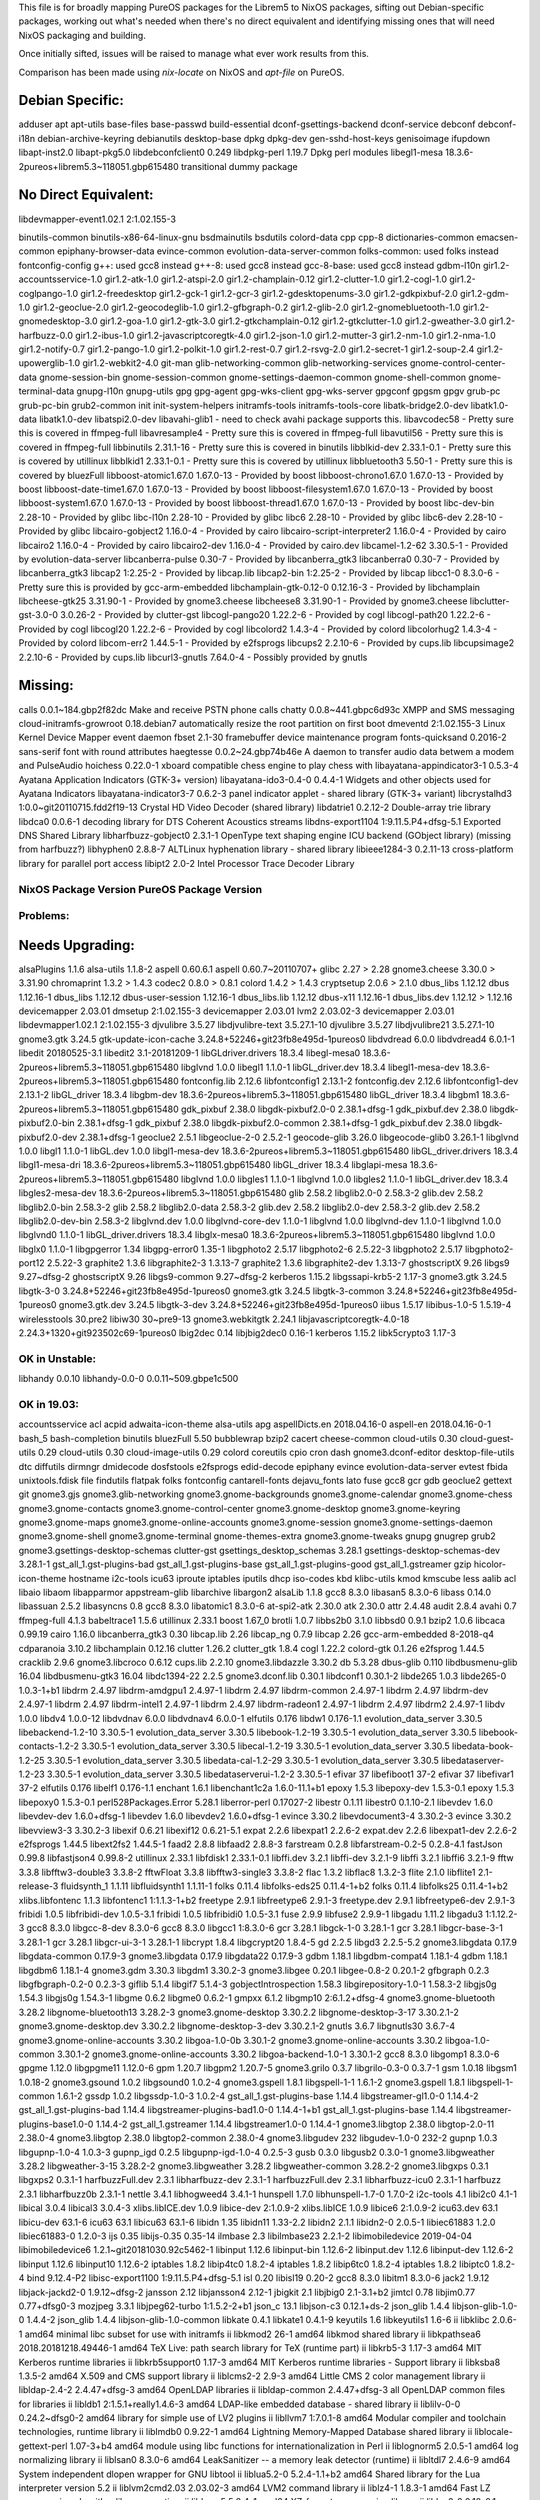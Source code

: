 This file is for broadly mapping PureOS packages for the Librem5 to NixOS
packages, sifting out Debian-specific packages, working out what's needed when
there's no direct equivalent and identifying missing ones that will need NixOS
packaging and building.

Once initially sifted, issues will be raised to manage what ever work results
from this.

Comparison has been made using `nix-locate` on NixOS and `apt-file` on PureOS.


Debian Specific:
----------------

adduser
apt
apt-utils
base-files
base-passwd
build-essential
dconf-gsettings-backend
dconf-service
debconf
debconf-i18n
debian-archive-keyring
debianutils
desktop-base
dpkg
dpkg-dev
gen-sshd-host-keys
genisoimage
ifupdown
libapt-inst2.0
libapt-pkg5.0
libdebconfclient0       0.249
libdpkg-perl            1.19.7         Dpkg perl modules
libegl1-mesa            18.3.6-2pureos+librem5.3~118051.gbp615480   transitional dummy package


No Direct Equivalent:
---------------------

libdevmapper-event1.02.1  2:1.02.155-3

binutils-common
binutils-x86-64-linux-gnu
bsdmainutils
bsdutils
colord-data
cpp
cpp-8
dictionaries-common
emacsen-common
epiphany-browser-data
evince-common
evolution-data-server-common
folks-common: used folks instead
fontconfig-config
g++: used gcc8 instead
g++-8: used gcc8 instead
gcc-8-base: used gcc8 instead
gdbm-l10n
gir1.2-accountsservice-1.0
gir1.2-atk-1.0
gir1.2-atspi-2.0
gir1.2-champlain-0.12
gir1.2-clutter-1.0
gir1.2-cogl-1.0
gir1.2-coglpango-1.0
gir1.2-freedesktop
gir1.2-gck-1
gir1.2-gcr-3
gir1.2-gdesktopenums-3.0
gir1.2-gdkpixbuf-2.0
gir1.2-gdm-1.0
gir1.2-geoclue-2.0
gir1.2-geocodeglib-1.0
gir1.2-gfbgraph-0.2
gir1.2-glib-2.0
gir1.2-gnomebluetooth-1.0
gir1.2-gnomedesktop-3.0
gir1.2-goa-1.0
gir1.2-gtk-3.0
gir1.2-gtkchamplain-0.12
gir1.2-gtkclutter-1.0
gir1.2-gweather-3.0
gir1.2-harfbuzz-0.0
gir1.2-ibus-1.0
gir1.2-javascriptcoregtk-4.0
gir1.2-json-1.0
gir1.2-mutter-3
gir1.2-nm-1.0
gir1.2-nma-1.0
gir1.2-notify-0.7
gir1.2-pango-1.0
gir1.2-polkit-1.0
gir1.2-rest-0.7
gir1.2-rsvg-2.0
gir1.2-secret-1
gir1.2-soup-2.4
gir1.2-upowerglib-1.0
gir1.2-webkit2-4.0
git-man
glib-networking-common
glib-networking-services
gnome-control-center-data
gnome-session-bin
gnome-session-common
gnome-settings-daemon-common
gnome-shell-common
gnome-terminal-data
gnupg-l10n
gnupg-utils
gpg
gpg-agent
gpg-wks-client
gpg-wks-server
gpgconf
gpgsm
gpgv
grub-pc
grub-pc-bin
grub2-common
init
init-system-helpers
initramfs-tools
initramfs-tools-core
libatk-bridge2.0-dev
libatk1.0-data
libatk1.0-dev
libatspi2.0-dev
libavahi-glib1 - need to check avahi package supports this.
libavcodec58 - Pretty sure this is covered in ffmpeg-full
libavresample4 - Pretty sure this is covered in ffmpeg-full
libavutil56 - Pretty sure this is covered in ffmpeg-full
libbinutils  2.31.1-16 - Pretty sure this is covered in binutils
libblkid-dev  2.33.1-0.1 - Pretty sure this is covered by utillinux
libblkid1  2.33.1-0.1 - Pretty sure this is covered by utillinux
libbluetooth3  5.50-1 - Pretty sure this is covered by bluezFull
libboost-atomic1.67.0  1.67.0-13 - Provided by boost
libboost-chrono1.67.0  1.67.0-13 - Provided by boost
libboost-date-time1.67.0      1.67.0-13  - Provided by boost
libboost-filesystem1.67.0     1.67.0-13  - Provided by boost
libboost-system1.67.0         1.67.0-13  - Provided by boost
libboost-thread1.67.0         1.67.0-13  - Provided by boost
libc-dev-bin                  2.28-10    - Provided by glibc
libc-l10n                     2.28-10    - Provided by glibc
libc6                         2.28-10    - Provided by glibc
libc6-dev                     2.28-10    - Provided by glibc
libcairo-gobject2             1.16.0-4   - Provided by cairo
libcairo-script-interpreter2  1.16.0-4   - Provided by cairo
libcairo2                     1.16.0-4   - Provided by cairo
libcairo2-dev                 1.16.0-4   - Provided by cairo.dev
libcamel-1.2-62               3.30.5-1   - Provided by evolution-data-server
libcanberra-pulse             0.30-7     - Provided by libcanberra_gtk3
libcanberra0                  0.30-7     - Provided by libcanberra_gtk3
libcap2                       1:2.25-2   - Provided by libcap.lib
libcap2-bin                   1:2.25-2   - Provided by libcap
libcc1-0                      8.3.0-6    - Pretty sure this is provided by gcc-arm-embedded
libchamplain-gtk-0.12-0       0.12.16-3  - Provided by libchamplain
libcheese-gtk25               3.31.90-1  - Provided by gnome3.cheese
libcheese8                    3.31.90-1  - Provided by gnome3.cheese
libclutter-gst-3.0-0          3.0.26-2   - Provided by clutter-gst
libcogl-pango20               1.22.2-6   - Provided by cogl
libcogl-path20                1.22.2-6   - Provided by cogl
libcogl20                     1.22.2-6   - Provided by cogl
libcolord2                    1.4.3-4    - Provided by colord
libcolorhug2                  1.4.3-4    - Provided by colord
libcom-err2                   1.44.5-1   - Provided by e2fsprogs
libcups2                      2.2.10-6   - Provided by cups.lib
libcupsimage2                 2.2.10-6   - Provided by cups.lib
libcurl3-gnutls               7.64.0-4   - Possibly provided by gnutls


Missing:
--------
calls                        0.0.1~184.gbp2f82dc   Make and receive PSTN phone calls
chatty                       0.0.8~441.gbpc6d93c   XMPP and SMS messaging
cloud-initramfs-growroot     0.18.debian7          automatically resize the root partition on first boot
dmeventd                     2:1.02.155-3          Linux Kernel Device Mapper event daemon
fbset                        2.1-30                framebuffer device maintenance program
fonts-quicksand              0.2016-2              sans-serif font with round attributes
haegtesse                    0.0.2~24.gbp74b46e    A daemon to transfer audio data betwem a modem and PulseAudio
hoichess                     0.22.0-1              xboard compatible chess engine to play chess with
libayatana-appindicator3-1   0.5.3-4               Ayatana Application Indicators (GTK-3+ version)
libayatana-ido3-0.4-0        0.4.4-1               Widgets and other objects used for Ayatana Indicators
libayatana-indicator3-7      0.6.2-3               panel indicator applet - shared library (GTK-3+ variant)
libcrystalhd3                1:0.0~git20110715.fdd2f19-13  Crystal HD Video Decoder (shared library)
libdatrie1                   0.2.12-2  Double-array trie library
libdca0                      0.0.6-1   decoding library for DTS Coherent Acoustics streams
libdns-export1104            1:9.11.5.P4+dfsg-5.1  Exported DNS Shared Library
libharfbuzz-gobject0         2.3.1-1   OpenType text shaping engine ICU backend (GObject library) (missing from harfbuzz?)
libhyphen0                   2.8.8-7   ALTLinux hyphenation library - shared library
libieee1284-3                0.2.11-13   cross-platform library for parallel port access
libipt2                      2.0-2     Intel Processor Trace Decoder Library


NixOS Package      Version             PureOS Package      Version
==================================================================

Problems:
=========

Needs Upgrading:
----------------
alsaPlugins        1.1.6               alsa-utils          1.1.8-2
aspell             0.60.6.1            aspell              0.60.7~20110707+
glibc              2.27      > 2.28
gnome3.cheese      3.30.0    > 3.31.90
chromaprint        1.3.2     > 1.4.3
codec2             0.8.0     > 0.8.1
colord             1.4.2     > 1.4.3
cryptsetup         2.0.6     > 2.1.0
dbus_libs          1.12.12             dbus                1.12.16-1
dbus_libs          1.12.12             dbus-user-session   1.12.16-1
dbus_libs.lib      1.12.12             dbus-x11            1.12.16-1
dbus_libs.dev      1.12.12   > 1.12.16
devicemapper       2.03.01             dmsetup             2:1.02.155-3
devicemapper       2.03.01             lvm2                2.03.02-3
devicemapper       2.03.01             libdevmapper1.02.1  2:1.02.155-3
djvulibre          3.5.27              libdjvulibre-text   3.5.27.1-10
djvulibre          3.5.27              libdjvulibre21      3.5.27.1-10
gnome3.gtk         3.24.5              gtk-update-icon-cache   3.24.8+52246+git23fb8e495d-1pureos0
libdvdread         6.0.0               libdvdread4         6.0.1-1
libedit            20180525-3.1        libedit2            3.1-20181209-1
libGLdriver.drivers  18.3.4            libegl-mesa0        18.3.6-2pureos+librem5.3~118051.gbp615480
libglvnd           1.0.0               libegl1             1.1.0-1
libGL_driver.dev   18.3.4              libegl1-mesa-dev    18.3.6-2pureos+librem5.3~118051.gbp615480
fontconfig.lib     2.12.6              libfontconfig1      2.13.1-2
fontconfig.dev     2.12.6              libfontconfig1-dev  2.13.1-2
libGL_driver       18.3.4              libgbm-dev          18.3.6-2pureos+librem5.3~118051.gbp615480
libGL_driver       18.3.4              libgbm1             18.3.6-2pureos+librem5.3~118051.gbp615480
gdk_pixbuf         2.38.0              libgdk-pixbuf2.0-0  2.38.1+dfsg-1
gdk_pixbuf.dev     2.38.0              libgdk-pixbuf2.0-bin   2.38.1+dfsg-1
gdk_pixbuf         2.38.0              libgdk-pixbuf2.0-common   2.38.1+dfsg-1
gdk_pixbuf.dev     2.38.0              libgdk-pixbuf2.0-dev   2.38.1+dfsg-1
geoclue2           2.5.1               libgeoclue-2-0      2.5.2-1
geocode-glib       3.26.0              libgeocode-glib0    3.26.1-1
libglvnd           1.0.0               libgl1              1.1.0-1
libGL.dev          1.0.0               libgl1-mesa-dev     18.3.6-2pureos+librem5.3~118051.gbp615480
libGL_driver.drivers   18.3.4          libgl1-mesa-dri     18.3.6-2pureos+librem5.3~118051.gbp615480
libGL_driver       18.3.4              libglapi-mesa       18.3.6-2pureos+librem5.3~118051.gbp615480
libglvnd           1.0.0               libgles1            1.1.0-1
libglvnd           1.0.0               libgles2            1.1.0-1
libGL_driver.dev   18.3.4              libgles2-mesa-dev   18.3.6-2pureos+librem5.3~118051.gbp615480
glib               2.58.2              libglib2.0-0        2.58.3-2
glib.dev           2.58.2              libglib2.0-bin      2.58.3-2
glib               2.58.2              libglib2.0-data     2.58.3-2
glib.dev           2.58.2              libglib2.0-dev      2.58.3-2
glib.dev           2.58.2              libglib2.0-dev-bin  2.58.3-2
libglvnd.dev       1.0.0               libglvnd-core-dev   1.1.0-1
libglvnd           1.0.0               libglvnd-dev        1.1.0-1
libglvnd           1.0.0               libglvnd0           1.1.0-1
libGL_driver.drivers   18.3.4          libglx-mesa0        18.3.6-2pureos+librem5.3~118051.gbp615480
libglvnd           1.0.0               libglx0             1.1.0-1
libgpgerror        1.34                libgpg-error0       1.35-1
libgphoto2         2.5.17              libgphoto2-6        2.5.22-3
libgphoto2         2.5.17              libgphoto2-port12   2.5.22-3
graphite2          1.3.6               libgraphite2-3      1.3.13-7
graphite2          1.3.6               libgraphite2-dev    1.3.13-7
ghostscriptX       9.26                libgs9              9.27~dfsg-2
ghostscriptX       9.26                libgs9-common       9.27~dfsg-2
kerberos           1.15.2              libgssapi-krb5-2    1.17-3
gnome3.gtk         3.24.5              libgtk-3-0          3.24.8+52246+git23fb8e495d-1pureos0
gnome3.gtk         3.24.5              libgtk-3-common     3.24.8+52246+git23fb8e495d-1pureos0
gnome3.gtk.dev     3.24.5              libgtk-3-dev        3.24.8+52246+git23fb8e495d-1pureos0
iibus              1.5.17              libibus-1.0-5       1.5.19-4
wirelesstools      30.pre2             libiw30             30~pre9-13
gnome3.webkitgtk   2.24.1              libjavascriptcoregtk-4.0-18    2.24.3+1320+git923502c69-1pureos0
lbig2dec           0.14                libjbig2dec0        0.16-1
kerberos           1.15.2              libk5crypto3        1.17-3


OK in Unstable:
===============

libhandy           0.0.10              libhandy-0.0-0      0.0.11~509.gbpe1c500

OK in 19.03:
============

accountsservice
acl
acpid
adwaita-icon-theme
alsa-utils
apg
aspellDicts.en     2018.04.16-0        aspell-en           2018.04.16-0-1
bash_5
bash-completion
binutils
bluezFull       5.50
bubblewrap
bzip2
cacert
cheese-common
cloud-utils        0.30                cloud-guest-utils   0.29
cloud-utils        0.30                cloud-image-utils   0.29
colord
coreutils
cpio
cron
dash
gnome3.dconf-editor
desktop-file-utils
dtc
diffutils
dirmngr
dmidecode
dosfstools
e2fsprogs
edid-decode
epiphany
evince
evolution-data-server
evtest
fbida
unixtools.fdisk
file
findutils
flatpak
folks
fontconfig
cantarell-fonts
dejavu_fonts
lato
fuse
gcc8
gcr
gdb
geoclue2
gettext
git
gnome3.gjs
gnome3.glib-networking
gnome3.gnome-backgrounds
gnome3.gnome-calendar
gnome3.gnome-chess
gnome3.gnome-contacts
gnome3.gnome-control-center
gnome3.gnome-desktop
gnome3.gnome-keyring
gnome3.gnome-maps
gnome3.gnome-online-accounts
gnome3.gnome-session
gnome3.gnome-settings-daemon
gnome3.gnome-shell
gnome3.gnome-terminal
gnome-themes-extra
gnome3.gnome-tweaks
gnupg
gnugrep
grub2
gnome3.gsettings-desktop-schemas
clutter-gst
gsettings_desktop_schemas  3.28.1      gsettings-desktop-schemas-dev  3.28.1-1
gst_all_1.gst-plugins-bad
gst_all_1.gst-plugins-base
gst_all_1.gst-plugins-good
gst_all_1.gstreamer
gzip
hicolor-icon-theme
hostname
i2c-tools
icu63
iproute
iptables
iputils
dhcp
iso-codes
kbd
klibc-utils
kmod
kmscube
less
aalib
acl
libaio
libaom
libapparmor
appstream-glib
libarchive
libargon2
alsaLib           1.1.8
gcc8               8.3.0               libasan5            8.3.0-6
libass            0.14.0
libassuan         2.5.2
libasyncns        0.8
gcc8               8.3.0               libatomic1          8.3.0-6
at-spi2-atk       2.30.0
atk               2.30.0
attr              2.4.48
audit             2.8.4
avahi             0.7
ffmpeg-full       4.1.3
babeltrace1       1.5.6
utillinux         2.33.1
boost             1.67_0
brotli            1.0.7
libbs2b0          3.1.0
libbsd0           0.9.1
bzip2             1.0.6
libcaca           0.99.19
cairo             1.16.0
libcanberra_gtk3  0.30
libcap.lib        2.26
libcap_ng         0.7.9
libcap            2.26
gcc-arm-embedded  8-2018-q4
cdparanoia        3.10.2
libchamplain      0.12.16
clutter            1.26.2
clutter_gtk        1.8.4
cogl               1.22.2
colord-gtk         0.1.26
e2fsprog           1.44.5
cracklib           2.9.6
gnome3.libcroco    0.6.12
cups.lib           2.2.10
gnome3.libdazzle   3.30.2
db                 5.3.28
dbus-glib          0.110
libdbusmenu-glib   16.04
libdbusmenu-gtk3   16.04
libdc1394-22       2.2.5
gnome3.dconf.lib   0.30.1              libdconf1           0.30.1-2
libde265           1.0.3               libde265-0          1.0.3-1+b1
libdrm             2.4.97              libdrm-amdgpu1      2.4.97-1
libdrm             2.4.97              libdrm-common       2.4.97-1
libdrm             2.4.97              libdrm-dev          2.4.97-1
libdrm             2.4.97              libdrm-intel1       2.4.97-1
libdrm             2.4.97              libdrm-radeon1      2.4.97-1
libdrm             2.4.97              libdrm2             2.4.97-1
libdv              1.0.0               libdv4              1.0.0-12
libdvdnav          6.0.0               libdvdnav4          6.0.0-1
elfutils           0.176               libdw1              0.176-1.1
evolution_data_server  3.30.5          libebackend-1.2-10  3.30.5-1
evolution_data_server  3.30.5          libebook-1.2-19     3.30.5-1
evolution_data_server  3.30.5          libebook-contacts-1.2-2  3.30.5-1
evolution_data_server  3.30.5          libecal-1.2-19      3.30.5-1
evolution_data_server  3.30.5          libedata-book-1.2-25  3.30.5-1
evolution_data_server  3.30.5          libedata-cal-1.2-29  3.30.5-1
evolution_data_server  3.30.5          libedataserver-1.2-23  3.30.5-1
evolution_data_server  3.30.5          libedataserverui-1.2-2  3.30.5-1
efivar             37                  libefiboot1         37-2
efivar             37                  libefivar1          37-2
elfutils           0.176               libelf1             0.176-1.1
enchant            1.6.1               libenchant1c2a      1.6.0-11.1+b1
epoxy              1.5.3               libepoxy-dev        1.5.3-0.1
epoxy              1.5.3               libepoxy0           1.5.3-0.1
perl528Packages.Error  5.28.1          liberror-perl       0.17027-2
libestr            0.1.11              libestr0            0.1.10-2.1
libevdev           1.6.0               libevdev-dev        1.6.0+dfsg-1
libevdev           1.6.0               libevdev2           1.6.0+dfsg-1
evince             3.30.2              libevdocument3-4    3.30.2-3
evince             3.30.2              libevview3-3        3.30.2-3
libexif            0.6.21              libexif12           0.6.21-5.1
expat              2.2.6               libexpat1           2.2.6-2
expat.dev          2.2.6               libexpat1-dev       2.2.6-2
e2fsprogs          1.44.5              libext2fs2          1.44.5-1
faad2              2.8.8               libfaad2            2.8.8-3
farstream          0.2.8               libfarstream-0.2-5  0.2.8-4.1
fastJson           0.99.8              libfastjson4        0.99.8-2
utillinux          2.33.1              libfdisk1           2.33.1-0.1
libffi.dev         3.2.1               libffi-dev          3.2.1-9
libffi             3.2.1               libffi6             3.2.1-9
fftw               3.3.8               libfftw3-double3    3.3.8-2
fftwFloat          3.3.8               libfftw3-single3    3.3.8-2
flac               1.3.2               libflac8            1.3.2-3
flite              2.1.0               libflite1           2.1-release-3
fluidsynth_1       1.1.11              libfluidsynth1      1.1.11-1
folks              0.11.4              libfolks-eds25      0.11.4-1+b2
folks              0.11.4              libfolks25          0.11.4-1+b2
xlibs.libfontenc   1.1.3               libfontenc1         1:1.1.3-1+b2
freetype           2.9.1               libfreetype6        2.9.1-3
freetype.dev       2.9.1               libfreetype6-dev    2.9.1-3
fribidi            1.0.5               libfribidi-dev      1.0.5-3.1
fribidi            1.0.5               libfribidi0         1.0.5-3.1
fuse               2.9.9               libfuse2            2.9.9-1
libgadu            1.11.2              libgadu3            1:1.12.2-3
gcc8               8.3.0               libgcc-8-dev        8.3.0-6
gcc8               8.3.0               libgcc1             1:8.3.0-6
gcr                3.28.1              libgck-1-0          3.28.1-1
gcr                3.28.1              libgcr-base-3-1     3.28.1-1
gcr                3.28.1              libgcr-ui-3-1       3.28.1-1
libcrypt           1.8.4               libgcrypt20         1.8.4-5
gd                 2.2.5               libgd3              2.2.5-5.2
gnome3.libgdata    0.17.9              libgdata-common     0.17.9-3
gnome3.libgdata    0.17.9              libgdata22          0.17.9-3
gdbm               1.18.1              libgdbm-compat4     1.18.1-4
gdbm               1.18.1              libgdbm6            1.18.1-4
gnome3.gdm         3.30.3              libgdm1             3.30.2-3
gnome3.libgee      0.20.1              libgee-0.8-2        0.20.1-2
gfbgraph           0.2.3               libgfbgraph-0.2-0   0.2.3-3
giflib             5.1.4               libgif7             5.1.4-3
gobjectIntrospection   1.58.3          libgirepository-1.0-1   1.58.3-2
libgjs0g           1.54.3              libgjs0g            1.54.3-1
libgme             0.6.2               libgme0             0.6.2-1
gmpxx              6.1.2               libgmp10            2:6.1.2+dfsg-4
gnome3.gnome-bluetooth   3.28.2        libgnome-bluetooth13   3.28.2-3
gnome3.gnome-desktop   3.30.2.2        libgnome-desktop-3-17   3.30.2.1-2
gnome3.gnome-desktop.dev   3.30.2.2    libgnome-desktop-3-dev   3.30.2.1-2
gnutls             3.6.7               libgnutls30         3.6.7-4
gnome3.gnome-online-accounts   3.30.2  libgoa-1.0-0b       3.30.1-2
gnome3.gnome-online-accounts   3.30.2  libgoa-1.0-common   3.30.1-2
gnome3.gnome-online-accounts   3.30.2  libgoa-backend-1.0-1   3.30.1-2
gcc8               8.3.0               libgomp1            8.3.0-6
gpgme              1.12.0              libgpgme11          1.12.0-6
gpm                1.20.7              libgpm2             1.20.7-5
gnome3.grilo       0.3.7               libgrilo-0.3-0      0.3.7-1
gsm                1.0.18              libgsm1             1.0.18-2
gnome3.gsound      1.0.2               libgsound0          1.0.2-4
gnome3.gspell      1.8.1               libgspell-1-1       1.6.1-2
gnome3.gspell      1.8.1               libgspell-1-common  1.6.1-2
gssdp              1.0.2               libgssdp-1.0-3      1.0.2-4
gst_all_1.gst-plugins-base   1.14.4    libgstreamer-gl1.0-0   1.14.4-2
gst_all_1.gst-plugins-bad   1.14.4     libgstreamer-plugins-bad1.0-0   1.14.4-1+b1
gst_all_1.gst-plugins-base   1.14.4    libgstreamer-plugins-base1.0-0   1.14.4-2
gst_all_1.gstreamer   1.14.4           libgstreamer1.0-0   1.14.4-1
gnome3.libgtop     2.38.0              libgtop-2.0-11      2.38.0-4
gnome3.libgtop     2.38.0              libgtop2-common     2.38.0-4
gnome3.libgudev    232                 libgudev-1.0-0      232-2
gupnp              1.0.3               libgupnp-1.0-4      1.0.3-3
gupnp_igd          0.2.5               libgupnp-igd-1.0-4  0.2.5-3
gusb               0.3.0               libgusb2            0.3.0-1
gnome3.libgweather 3.28.2              libgweather-3-15    3.28.2-2
gnome3.libgweather 3.28.2              libgweather-common  3.28.2-2
gnome3.libgxps     0.3.1               libgxps2            0.3.1-1
harfbuzzFull.dev   2.3.1               libharfbuzz-dev     2.3.1-1
harfbuzzFull.dev   2.3.1               libharfbuzz-icu0    2.3.1-1
harfbuzz           2.3.1               libharfbuzz0b       2.3.1-1
nettle             3.4.1               libhogweed4         3.4.1-1
hunspell           1.7.0               libhunspell-1.7-0   1.7.0-2
i2c-tools          4.1                 libi2c0             4.1-1
libical            3.0.4               libical3            3.0.4-3
xlibs.libICE.dev   1.0.9               libice-dev          2:1.0.9-2
xlibs.libICE       1.0.9               libice6             2:1.0.9-2
icu63.dev          63.1                libicu-dev          63.1-6
icu63              63.1                libicu63            63.1-6
libidn             1.35                libidn11            1.33-2.2
libidn2            2.1.1               libidn2-0           2.0.5-1
libiec61883        1.2.0               libiec61883-0       1.2.0-3
ijs                0.35                libijs-0.35         0.35-14
ilmbase            2.3                 libilmbase23        2.2.1-2
libimobiledevice   2019-04-04          libimobiledevice6   1.2.1~git20181030.92c5462-1
libinput           1.12.6              libinput-bin        1.12.6-2
libinput.dev       1.12.6              libinput-dev        1.12.6-2
libinput           1.12.6              libinput10          1.12.6-2
iptables           1.8.2               libip4tc0           1.8.2-4
iptables           1.8.2               libip6tc0           1.8.2-4
iptables           1.8.2               libiptc0            1.8.2-4
bind               9.12.4-P2           libisc-export1100   1:9.11.5.P4+dfsg-5.1
isl                0.20                libisl19            0.20-2
gcc8               8.3.0               libitm1             8.3.0-6
jack2              1.9.12              libjack-jackd2-0    1.9.12~dfsg-2
jansson            2.12                libjansson4         2.12-1
jbigkit            2.1                 libjbig0            2.1-3.1+b2
jimtcl             0.78                libjim0.77          0.77+dfsg0-3
mozjpeg            3.3.1               libjpeg62-turbo     1:1.5.2-2+b1
json_c             13.1                libjson-c3          0.12.1+ds-2
json_glib          1.4.4               libjson-glib-1.0-0  1.4.4-2
json_glib          1.4.4               libjson-glib-1.0-common
libkate            0.4.1               libkate1            0.4.1-9
keyutils           1.6                 libkeyutils1        1.6-6
ii  libklibc                       2.0.6-1                                        amd64        minimal libc subset for use with initramfs
ii  libkmod2                       26-1                                           amd64        libkmod shared library
ii  libkpathsea6                   2018.20181218.49446-1                          amd64        TeX Live: path search library for TeX (runtime part)
ii  libkrb5-3                      1.17-3                                         amd64        MIT Kerberos runtime libraries
ii  libkrb5support0                1.17-3                                         amd64        MIT Kerberos runtime libraries - Support library
ii  libksba8                       1.3.5-2                                        amd64        X.509 and CMS support library
ii  liblcms2-2                     2.9-3                                          amd64        Little CMS 2 color management library
ii  libldap-2.4-2                  2.4.47+dfsg-3                                  amd64        OpenLDAP libraries
ii  libldap-common                       2.4.47+dfsg-3                                  all          OpenLDAP common files for libraries
ii  libldb1                        2:1.5.1+really1.4.6-3                          amd64        LDAP-like embedded database - shared library
ii  liblilv-0-0                    0.24.2~dfsg0-2                                 amd64        library for simple use of LV2 plugins
ii  libllvm7                       1:7.0.1-8                                      amd64        Modular compiler and toolchain technologies, runtime library
ii  liblmdb0                       0.9.22-1                                       amd64        Lightning Memory-Mapped Database shared library
ii  liblocale-gettext-perl               1.07-3+b4                                      amd64        module using libc functions for internationalization in Perl
ii  liblognorm5                    2.0.5-1                                        amd64        log normalizing library
ii  liblsan0                       8.3.0-6                                        amd64        LeakSanitizer -- a memory leak detector (runtime)
ii  libltdl7                       2.4.6-9                                        amd64        System independent dlopen wrapper for GNU libtool
ii  liblua5.2-0                    5.2.4-1.1+b2                                   amd64        Shared library for the Lua interpreter version 5.2
ii  liblvm2cmd2.03                 2.03.02-3                                      amd64        LVM2 command library
ii  liblz4-1                       1.8.3-1                                        amd64        Fast LZ compression algorithm library - runtime
ii  liblzma5                       5.2.4-1                                        amd64        XZ-format compression library
ii  liblzo2-2                      2.10-0.1                                       amd64        data compression library
ii  libmagic-mgc                         1:5.35-4                                       amd64        File type determination library using "magic" numbers (compiled magic file)
ii  libmagic1                      1:5.35-4                                       amd64        Recognize the type of data in a file using "magic" numbers - library
ii  libmariadb3                    1:10.3.15-1                                    amd64        MariaDB database client library
ii  libmbim-glib4                  1.18.0-1                                       amd64        Support library to use the MBIM protocol
ii  libmbim-proxy                        1.18.0-1                                       amd64        Proxy to communicate with MBIM ports
ii  libmbim-utils                        1.18.0-1                                       amd64        Utilities to use the MBIM protocol from the command line
ii  libmeanwhile1                  1.0.2-9                                        amd64        open implementation of the Lotus Sametime Community Client protocol
ii  libmjpegutils-2.1-0                  1:2.1.0+debian-5                               amd64        MJPEG capture/editing/replay and MPEG encoding toolset (library)
ii  libmm-glib0                    1.10.0-1purple+librem5.3~5953.gbp63c6e1        amd64        D-Bus service for managing modems - shared libraries
ii  libmms0                        0.6.4-3                                        amd64        MMS stream protocol library - shared library
ii  libmnl0                        1.0.4-2                                        amd64        minimalistic Netlink communication library
ii  libmodplug1                    1:0.8.9.0-2                                    amd64        shared libraries for mod music based on ModPlug
ii  libmount-dev                   2.33.1-0.1                                     amd64        device mounting library - headers and static libraries
ii  libmount1                      2.33.1-0.1                                     amd64        device mounting library
ii  libmozjs-60-0                  60.2.3-3                                       amd64        SpiderMonkey JavaScript library
ii  libmp3lame0                    3.100-2+b1                                     amd64        MP3 encoding library
ii  libmpc3                        1.1.0-1                                        amd64        multiple precision complex floating-point library
ii  libmpcdec6                     2:0.1~r495-1+b2                                amd64        MusePack decoder - library
ii  libmpdec2                      2.4.2-2                                        amd64        library for decimal floating point arithmetic (runtime library)
ii  libmpeg2encpp-2.1-0                  1:2.1.0+debian-5                               amd64        MJPEG capture/editing/replay and MPEG encoding toolset (library)
ii  libmpfr6                       4.0.2-1                                        amd64        multiple precision floating-point computation
ii  libmpg123-0                    1.25.10-2                                      amd64        MPEG layer 1/2/3 audio decoder (shared library)
ii  libmplex2-2.1-0                      1:2.1.0+debian-5                               amd64        MJPEG capture/editing/replay and MPEG encoding toolset (library)
ii  libmpx2                        8.3.0-6                                        amd64        Intel memory protection extensions (runtime)
ii  libmtdev-dev                         1.1.5-1+b1                                     amd64        Multitouch Protocol Translation Library - dev files
ii  libmtdev1                      1.1.5-1+b1                                     amd64        Multitouch Protocol Translation Library - shared library
ii  libmutter-3-0                  3.30.2-7                                       amd64        window manager library from the Mutter window manager
ii  libnautilus-extension1a        3.30.5-2                                       amd64        libraries for nautilus components - runtime version
ii  libncurses6                    6.1+20181013-2                                 amd64        shared libraries for terminal handling
ii  libncursesw6                   6.1+20181013-2                                 amd64        shared libraries for terminal handling (wide character support)
ii  libndp0                        1.6-1+b1                                       amd64        Library for Neighbor Discovery Protocol
ii  libnetfilter-conntrack3        1.0.7-1                                        amd64        Netfilter netlink-conntrack library
ii  libnettle6                     3.4.1-1                                        amd64        low level cryptographic library (symmetric and one-way cryptos)
ii  libnewt0.52                    0.52.20-8                                      amd64        Not Erik's Windowing Toolkit - text mode windowing with slang
ii  libnfnetlink0                  1.0.1-3+b1                                     amd64        Netfilter netlink library
ii  libnftnl11                     1.1.2-2                                        amd64        Netfilter nftables userspace API library
ii  libnghttp2-14                  1.36.0-2                                       amd64        library implementing HTTP/2 protocol (shared library)
ii  libnice10                      0.1.14-1                                       amd64        ICE library (shared library)
ii  libnl-3-200                    3.4.0-1                                        amd64        library for dealing with netlink sockets
ii  libnl-genl-3-200               3.4.0-1                                        amd64        library for dealing with netlink sockets - generic netlink
ii  libnl-route-3-200              3.4.0-1                                        amd64        library for dealing with netlink sockets - route interface
ii  libnm0                         1.14.6-2                                       amd64        GObject-based client library for NetworkManager
ii  libnma0                        1.8.20-1.1                                     amd64        library for wireless and mobile dialogs (libnm version)
ii  libnotify4                     0.7.7-4                                        amd64        sends desktop notifications to a notification daemon
ii  libnpth0                       1.6-1                                          amd64        replacement for GNU Pth using system threads
ii  libnspr4                       2:4.20-1                                       amd64        NetScape Portable Runtime Library
ii  libnss-systemd                 241-5                                          amd64        nss module providing dynamic user and group name resolution
ii  libnss3                        2:3.42.1-1                                     amd64        Network Security Service libraries
ii  libnuma1                       2.0.12-1                                       amd64        Libraries for controlling NUMA policy
ii  liboauth0                      1.0.3-3                                        amd64        C library implementing OAuth Core 1.0a API (runtime)
ii  libofa0                        0.9.3-19                                       amd64        library for acoustic fingerprinting
ii  libogg0                        1.3.2-1+b1                                     amd64        Ogg bitstream library
ii  libopenal-data                       1:1.19.1-1                                     all          Software implementation of the OpenAL audio API (data files)
ii  libopenal1                     1:1.19.1-1                                     amd64        Software implementation of the OpenAL audio API (shared library)
ii  libopenexr23                   2.2.1-4.1                                      amd64        runtime files for the OpenEXR image library
ii  libopengl0                     1.1.0-1                                        amd64        Vendor neutral GL dispatch library -- OpenGL support
ii  libopenjp2-7                   2.3.0-2                                        amd64        JPEG 2000 image compression/decompression library
ii  libopenmpt0                    0.4.3-1                                        amd64        module music library based on OpenMPT -- shared library
ii  libopus0                       1.3-1                                          amd64        Opus codec runtime library
ii  liborc-0.4-0                   1:0.4.28-3.1                                   amd64        Library of Optimized Inner Loops Runtime Compiler
ii  libostree-1-1                  2019.1-1                                       amd64        content-addressed filesystem for operating system binaries (library)
ii  libp11-kit0                    0.23.15-2                                      amd64        library for loading and coordinating access to PKCS#11 modules - runtime
ii  libpam-modules                 1.3.1-5                                        amd64        Pluggable Authentication Modules for PAM
ii  libpam-modules-bin                   1.3.1-5                                        amd64        Pluggable Authentication Modules for PAM - helper binaries
ii  libpam-runtime                       1.3.1-5                                        all          Runtime support for the PAM library
ii  libpam-systemd                 241-5                                          amd64        system and service manager - PAM module
ii  libpam0g                       1.3.1-5                                        amd64        Pluggable Authentication Modules library
ii  libpango-1.0-0                 1.42.4-6                                       amd64        Layout and rendering of internationalized text
ii  libpango1.0-dev                1.42.4-6                                       amd64        Development files for the Pango
ii  libpangocairo-1.0-0            1.42.4-6                                       amd64        Layout and rendering of internationalized text
ii  libpangoft2-1.0-0              1.42.4-6                                       amd64        Layout and rendering of internationalized text
ii  libpangoxft-1.0-0              1.42.4-6                                       amd64        Layout and rendering of internationalized text
ii  libpaper1                      1.1.28                                         amd64        library for handling paper characteristics
ii  libpci3                        1:3.5.2-1                                      amd64        Linux PCI Utilities (shared library)
ii  libpciaccess0                  0.14-1                                         amd64        Generic PCI access library for X
ii  libpcre16-3                    2:8.39-12                                      amd64        Old Perl 5 Compatible Regular Expression Library - 16 bit runtime files
ii  libpcre2-8-0                   10.32-5                                        amd64        New Perl Compatible Regular Expression Library- 8 bit runtime files
ii  libpcre3                       2:8.39-12                                      amd64        Old Perl 5 Compatible Regular Expression Library - runtime files
ii  libpcre3-dev                   2:8.39-12                                      amd64        Old Perl 5 Compatible Regular Expression Library - development files
ii  libpcre32-3                    2:8.39-12                                      amd64        Old Perl 5 Compatible Regular Expression Library - 32 bit runtime files
ii  libpcrecpp0v5                  2:8.39-12                                      amd64        Old Perl 5 Compatible Regular Expression Library - C++ runtime files
ii  libpcsclite1                   1.8.24-1                                       amd64        Middleware to access a smart card using PC/SC (library)
ii  libpeas-1.0-0                  1.22.0-4                                       amd64        Application plugin library
ii  libpeas-common                       1.22.0-4                                       all          Application plugin library (common files)
ii  libperl5.28                    5.28.1-6                                       amd64        shared Perl library
ii  libphonenumber7                7.1.0-5+b4                                     amd64        parsing/formatting/validating phone numbers
ii  libpipewire-0.2-1              0.2.5-1                                        amd64        libraries for the PipeWire multimedia server
ii  libpixman-1-0                  0.36.0-1                                       amd64        pixel-manipulation library for X and cairo
ii  libpixman-1-dev                0.36.0-1                                       amd64        pixel-manipulation library for X and cairo (development files)
ii  libplist3                      2.0.1~git20190104.3f96731-1                    amd64        Library for handling Apple binary and XML property lists
ii  libpng-dev                     1.6.36-6                                       amd64        PNG library - development (version 1.6)
ii  libpng16-16                    1.6.36-6                                       amd64        PNG library - runtime (version 1.6)
ii  libpolkit-agent-1-0            0.105-25                                       amd64        PolicyKit Authentication Agent API
ii  libpolkit-backend-1-0          0.105-25                                       amd64        PolicyKit backend API
ii  libpolkit-gobject-1-0          0.105-25                                       amd64        PolicyKit Authorization API
ii  libpoppler-glib8               0.71.0-5                                       amd64        PDF rendering library (GLib-based shared library)
ii  libpoppler82                   0.71.0-5                                       amd64        PDF rendering library
ii  libpopt0                       1.16-12                                        amd64        lib for parsing cmdline parameters
ii  libprocps7                     2:3.3.15-2                                     amd64        library for accessing process information from /proc
ii  libprotobuf-c1                 1.3.1-1+b1                                     amd64        Protocol Buffers C shared library (protobuf-c)
ii  libprotobuf17                  3.6.1.3-2                                      amd64        protocol buffers C++ library
ii  libproxy1v5                    0.4.15-5                                       amd64        automatic proxy configuration management library (shared)
ii  libpsl5                        0.20.2-2                                       amd64        Library for Public Suffix List (shared libraries)
ii  libpthread-stubs0-dev          0.4-1                                          amd64        pthread stubs not provided by native libc, development files
ii  libpulse-mainloop-glib0        12.2-4                                         amd64        PulseAudio client libraries (glib support)
ii  libpulse0                      12.2-4                                         amd64        PulseAudio client libraries
ii  libpulsedsp                    12.2-4                                         amd64        PulseAudio OSS pre-load library
ii  libpurple0                           2.13.0-2+b1                                    amd64        multi-protocol instant messaging library
ii  libpwquality-common                  1.4.0-3                                        all          library for password quality checking and generation (data files)
ii  libpwquality1                  1.4.0-3                                        amd64        library for password quality checking and generation
ii  libpython-stdlib               2.7.16-1                                       amd64        interactive high-level object-oriented language (Python2)
ii  libpython2-stdlib              2.7.16-1                                       amd64        interactive high-level object-oriented language (Python2)
ii  libpython2.7                   2.7.16-2                                       amd64        Shared Python runtime library (version 2.7)
ii  libpython2.7-minimal           2.7.16-2                                       amd64        Minimal subset of the Python language (version 2.7)
ii  libpython2.7-stdlib            2.7.16-2                                       amd64        Interactive high-level object-oriented language (standard library, version 2.7)
ii  libpython3-stdlib              3.7.3-1                                        amd64        interactive high-level object-oriented language (default python3 version)
ii  libpython3.7                   3.7.3-2                                        amd64        Shared Python runtime library (version 3.7)
ii  libpython3.7-minimal           3.7.3-2                                        amd64        Minimal subset of the Python language (version 3.7)
ii  libpython3.7-stdlib            3.7.3-2                                        amd64        Interactive high-level object-oriented language (standard library, version 3.7)
ii  libqmi-glib5                   1.22.0-1.2                                     amd64        Support library to use the Qualcomm MSM Interface (QMI) protocol
ii  libqmi-proxy                         1.22.0-1.2                                     amd64        Proxy to communicate with QMI ports
ii  libqmi-utils                         1.22.0-1.2                                     amd64        Utilities to use the QMI protocol from the command line
ii  libquadmath0                   8.3.0-6                                        amd64        GCC Quad-Precision Math Library
ii  libquvi-0.9-0.9.3              0.9.3-1.3                                      amd64        library for parsing video download links (runtime libraries)
ii  libquvi-scripts-0.9                  0.9.20131130-1.1                               all          library for parsing video download links (Lua scripts)
ii  libraw1394-11                  2.1.2-1+b1                                     amd64        library for direct access to IEEE 1394 bus (aka FireWire)
ii  libreadline5                   5.2+dfsg-3+b13                                 amd64        GNU readline and history libraries, run-time libraries
ii  libreadline7                   7.0-5                                          amd64        GNU readline and history libraries, run-time libraries
ii  librem5-base                         3~79.gbp69b17a                                 all          Metapackage for the Librem5
ii  librem5-base-defaults                3~79.gbp69b17a                                 all          Default themes and configuration for the Librem-5
ii  librem5-dev-tools                    3~79.gbp69b17a                                 all          Librem5 development tools
ii  librem5-devkit-check                 0.0.3~167.gbp37e68d                            all          Check script for the librem5-evk (devkit)
ii  librem5-gnome                        3~79.gbp69b17a                                 all          GNOME metapackage for the Librem5
ii  librem5-gnome-base                   3~79.gbp69b17a                                 all          GNOME base metapackage for the Librem5
ii  librem5-gnome-dev                    3~79.gbp69b17a                                 all          Librem5 GNOME development packages
ii  librem5-gnome-phone                  3~79.gbp69b17a                                 all          GNOME PTSN telephony metapackage for the Librem5
ii  librest-0.7-0                  0.8.1-1                                        amd64        REST service access library
ii  librsvg2-2                     2.44.10-2.1                                    amd64        SAX-based renderer library for SVG files (runtime)
ii  librsvg2-common                2.44.10-2.1                                    amd64        SAX-based renderer library for SVG files (extra runtime)
ii  librtmp1                       2.4+20151223.gitfa8646d.1-2                    amd64        toolkit for RTMP streams (shared library)
ii  libruby2.5                     2.5.5-3                                        amd64        Libraries necessary to run Ruby 2.5
ii  libsamplerate0                 0.1.9-2                                        amd64        Audio sample rate conversion library
ii  libsane                        1.0.27-3.2                                     amd64        API library for scanners
ii  libsane-common                       1.0.27-3.2                                     all          API library for scanners -- documentation and support files
ii  libsasl2-2                     2.1.27+dfsg-1                                  amd64        Cyrus SASL - authentication abstraction library
ii  libsasl2-modules               2.1.27+dfsg-1                                  amd64        Cyrus SASL - pluggable authentication modules
ii  libsasl2-modules-db            2.1.27+dfsg-1                                  amd64        Cyrus SASL - pluggable authentication modules (DB)
ii  libsbc1                        1.4-1                                          amd64        Sub Band CODEC library - runtime
ii  libseccomp2                    2.3.3-4                                        amd64        high level interface to Linux seccomp filter
ii  libsecret-1-0                  0.18.7-1                                       amd64        Secret store
ii  libsecret-common                     0.18.7-1                                       all          Secret store (common files)
ii  libselinux1                    2.8-1+b1                                       amd64        SELinux runtime shared libraries
ii  libselinux1-dev                2.8-1+b1                                       amd64        SELinux development headers
ii  libsemanage-common                   2.8-2                                          all          Common files for SELinux policy management libraries
ii  libsemanage1                   2.8-2                                          amd64        SELinux policy management library
ii  libsensors-config                    1:3.5.0-3                                      all          lm-sensors configuration files
ii  libsensors5                    1:3.5.0-3                                      amd64        library to read temperature/voltage/fan sensors
ii  libsepol1                      2.8-1                                          amd64        SELinux library for manipulating binary security policies
ii  libsepol1-dev                  2.8-1                                          amd64        SELinux binary policy manipulation library and development files
ii  libserd-0-0                    0.28.0~dfsg0-1                                 amd64        lightweight RDF syntax library
ii  libshine3                      3.1.1-2                                        amd64        Fixed-point MP3 encoding library - runtime files
ii  libshout3                      2.4.1-2                                        amd64        MP3/Ogg Vorbis broadcast streaming library
ii  libslang2                      2.3.2-2                                        amd64        S-Lang programming library - runtime version
ii  libsm-dev                      2:1.2.3-1                                      amd64        X11 Session Management library (development headers)
ii  libsm6                         2:1.2.3-1                                      amd64        X11 Session Management library
ii  libsmartcols1                  2.33.1-0.1                                     amd64        smart column output alignment library
ii  libsmbclient                   2:4.9.5+dfsg-5                                 amd64        shared library for communication with SMB/CIFS servers
ii  libsnappy1v5                   1.1.7-1                                        amd64        fast compression/decompression library
ii  libsndfile1                    1.0.28-6                                       amd64        Library for reading/writing audio files
ii  libsndio7.0                    1.5.0-3                                        amd64        Small audio and MIDI framework from OpenBSD, runtime libraries
ii  libsnmp-base                         5.7.3+dfsg-5                                   all          SNMP configuration script, MIBs and documentation
ii  libsnmp30                      5.7.3+dfsg-5                                   amd64        SNMP (Simple Network Management Protocol) library
ii  libsord-0-0                    0.16.0~dfsg0-1+b1                              amd64        library for storing RDF data in memory
ii  libsoundtouch1                 2.1.2+ds1-1                                    amd64        Sound stretching library
ii  libsoup-gnome2.4-1             2.64.2-2                                       amd64        HTTP library implementation in C -- GNOME support library
ii  libsoup2.4-1                   2.64.2-2                                       amd64        HTTP library implementation in C -- Shared library
ii  libsoxr0                       0.1.2-3                                        amd64        High quality 1D sample-rate conversion library
ii  libspandsp2                    0.0.6+dfsg-2                                   amd64        Telephony signal processing library
ii  libspectre1                    0.2.8-1                                        amd64        Library for rendering PostScript documents
ii  libspeex1                      1.2~rc1.2-1+b2                                 amd64        The Speex codec runtime library
ii  libspeexdsp1                   1.2~rc1.2-1+b2                                 amd64        The Speex extended runtime library
ii  libsqlite3-0                   3.27.2-3                                       amd64        SQLite 3 shared library
ii  libsratom-0-0                  0.6.0~dfsg0-1                                  amd64        library for serialising LV2 atoms to/from Turtle
ii  libsrtp2-1                     2.2.0-1                                        amd64        Secure RTP (SRTP) and UST Reference Implementations - shared library
ii  libss2                         1.44.5-1                                       amd64        command-line interface parsing library
ii  libssh2-1                      1.8.0-2.1                                      amd64        SSH2 client-side library
ii  libssl1.1                      1.1.1c-1                                       amd64        Secure Sockets Layer toolkit - shared libraries
ii  libstartup-notification0       0.12-6                                         amd64        library for program launch feedback (shared library)
ii  libstdc++-8-dev                8.3.0-6                                        amd64        GNU Standard C++ Library v3 (development files)
ii  libstdc++6                     8.3.0-6                                        amd64        GNU Standard C++ Library v3
ii  libstemmer0d                   0+svn585-1+b2                                  amd64        Snowball stemming algorithms for use in Information Retrieval
ii  libswresample3                 7:4.1.3-1                                      amd64        FFmpeg library for audio resampling, rematrixing etc. - runtime files
ii  libsynctex2                    2018.20181218.49446-1                          amd64        TeX Live: SyncTeX parser library
ii  libsystemd-dev                 241-5                                          amd64        systemd utility library - development files
ii  libsystemd0                    241-5                                          amd64        systemd utility library
ii  libtag1v5                      1.11.1+dfsg.1-0.3                              amd64        audio meta-data library
ii  libtag1v5-vanilla              1.11.1+dfsg.1-0.3                              amd64        audio meta-data library - vanilla flavour
ii  libtalloc2                     2.1.14-2                                       amd64        hierarchical pool based memory allocator
ii  libtasn1-6                     4.13-3                                         amd64        Manage ASN.1 structures (runtime)
ii  libtcl8.6                      8.6.9+dfsg-2                                   amd64        Tcl (the Tool Command Language) v8.6 - run-time library files
ii  libtdb1                        1.3.16-2+b1                                    amd64        Trivial Database - shared library
ii  libteamdctl0                   1.28-1                                         amd64        library for communication with `teamd` process
ii  libtevent0                     0.9.37-1                                       amd64        talloc-based event loop library - shared library
ii  libtext-charwidth-perl               0.04-7.1+b1                                    amd64        get display widths of characters on the terminal
ii  libtext-iconv-perl                   1.7-5+b7                                       amd64        converts between character sets in Perl
ii  libtext-wrapi18n-perl                0.06-7.1                                       all          internationalized substitute of Text::Wrap
ii  libthai-data                         0.1.28-2                                       all          Data files for Thai language support library
ii  libthai0                       0.1.28-2                                       amd64        Thai language support library
ii  libtheora0                     1.1.1+dfsg.1-15                                amd64        Theora Video Compression Codec
ii  libtiff5                       4.0.10-4                                       amd64        Tag Image File Format (TIFF) library
ii  libtinfo6                      6.1+20181013-2                                 amd64        shared low-level terminfo library for terminal handling
ii  libtotem-plparser-common             3.26.2-1                                       all          Totem Playlist Parser library - common files
ii  libtotem-plparser18            3.26.2-1                                       amd64        Totem Playlist Parser library - runtime files
ii  libtsan0                       8.3.0-6                                        amd64        ThreadSanitizer -- a Valgrind-based detector of data races (runtime)
ii  libtwolame0                    0.3.13-4                                       amd64        MPEG Audio Layer 2 encoding library
ii  libubsan1                      8.3.0-6                                        amd64        UBSan -- undefined behaviour sanitizer (runtime)
ii  libudev-dev                    241-5                                          amd64        libudev development files
ii  libudev1                       241-5                                          amd64        libudev shared library
ii  libudisks2-0                   2.8.1-4                                        amd64        GObject based library to access udisks2
ii  libunistring2                  0.9.10-1                                       amd64        Unicode string library for C
ii  libunwind8                     1.2.1-9                                        amd64        library to determine the call-chain of a program - runtime
ii  libupower-glib3                0.99.10-1                                      amd64        abstraction for power management - shared library
ii  libusb-1.0-0                   2:1.0.22-2                                     amd64        userspace USB programming library
ii  libusbmuxd4                    1.1.0~git20181007.07a493a-1                    amd64        USB multiplexor daemon for iPhone and iPod Touch devices - library
ii  libutempter0                   1.1.6-3                                        amd64        privileged helper for utmp/wtmp updates (runtime)
ii  libuuid1                       2.33.1-0.1                                     amd64        Universally Unique ID library
ii  libv4l-0                       1.16.3-3                                       amd64        Collection of video4linux support libraries
ii  libv4lconvert0                 1.16.3-3                                       amd64        Video4linux frame format conversion library
ii  libva-drm2                     2.4.0-1                                        amd64        Video Acceleration (VA) API for Linux -- DRM runtime
ii  libva-x11-2                    2.4.0-1                                        amd64        Video Acceleration (VA) API for Linux -- X11 runtime
ii  libva2                         2.4.0-1                                        amd64        Video Acceleration (VA) API for Linux -- runtime
ii  libvdpau1                      1.1.1-10                                       amd64        Video Decode and Presentation API for Unix (libraries)
ii  libvisual-0.4-0                0.4.0-15                                       amd64        audio visualization framework
ii  libvo-aacenc0                  0.1.3-1+b1                                     amd64        VisualOn AAC encoder library
ii  libvo-amrwbenc0                0.1.3-1+b1                                     amd64        VisualOn AMR-WB encoder library
ii  libvorbis0a                    1.3.6-2                                        amd64        decoder library for Vorbis General Audio Compression Codec
ii  libvorbisenc2                  1.3.6-2                                        amd64        encoder library for Vorbis General Audio Compression Codec
ii  libvorbisfile3                 1.3.6-2                                        amd64        high-level API for Vorbis General Audio Compression Codec
ii  libvpx5                        1.7.0-3                                        amd64        VP8 and VP9 video codec (shared library)
ii  libvte-2.91-0                  0.54.2-2                                       amd64        Terminal emulator widget for GTK+ 3.0 - runtime files
ii  libvte-2.91-common                   0.54.2-2                                       all          Terminal emulator widget for GTK+ 3.0 - common files
ii  libvulkan1                     1.1.97-2                                       amd64        Vulkan loader library
ii  libwacom-common                      0.32-1                                         all          Wacom model feature query library (common files)
ii  libwacom-dev                         0.32-1                                         amd64        Wacom model feature query library (development files)
ii  libwacom2                      0.32-1                                         amd64        Wacom model feature query library
ii  libwavpack1                    5.1.0-6                                        amd64        audio codec (lossy and lossless) - library
ii  libwayland-bin                       1.16.0-1                                       amd64        wayland compositor infrastructure - binary utilities
ii  libwayland-client0             1.16.0-1                                       amd64        wayland compositor infrastructure - client library
ii  libwayland-cursor0             1.16.0-1                                       amd64        wayland compositor infrastructure - cursor library
ii  libwayland-dev                 1.16.0-1                                       amd64        wayland compositor infrastructure - development files
ii  libwayland-egl1                1.16.0-1                                       amd64        wayland compositor infrastructure - EGL library
ii  libwayland-server0             1.16.0-1                                       amd64        wayland compositor infrastructure - server library
ii  libwbclient0                   2:4.9.5+dfsg-5                                 amd64        Samba winbind client library
ii  libwebkit2gtk-4.0-37           2.24.3+1320+git923502c69-1pureos0              amd64        Web content engine library for GTK
ii  libwebp6                       0.6.1-2                                        amd64        Lossy compression of digital photographic images.
ii  libwebpdemux2                  0.6.1-2                                        amd64        Lossy compression of digital photographic images.
ii  libwebpmux3                    0.6.1-2                                        amd64        Lossy compression of digital photographic images.
ii  libwebrtc-audio-processing1    0.3-1                                          amd64        AudioProcessing module from the WebRTC project.
ii  libweston-5-0                        5.0.0-3                                        amd64        reference implementation of a wayland compositor (shared libs)
ii  libwildmidi2                   0.4.3-1                                        amd64        software MIDI player library
ii  libwlroots-examples                  0.0.0~git20180912.1-1~librem5.2~3112.gbp23bec6 amd64        Modular wayland compositor library - binaries
ii  libwlroots0                    0.0.0~git20180912.1-1~librem5.2~3112.gbp23bec6 amd64        Modular wayland compositor library - shared library
ii  libwoff1                       1.0.2-1                                        amd64        library for converting fonts to WOFF 2.0
ii  libwrap0                       7.6.q-28                                       amd64        Wietse Venema's TCP wrappers library
ii  libx11-6                       2:1.6.7-1                                      amd64        X11 client-side library
ii  libx11-data                          2:1.6.7-1                                      all          X11 client-side library
ii  libx11-dev                     2:1.6.7-1                                      amd64        X11 client-side library (development headers)
ii  libx11-xcb-dev                 2:1.6.7-1                                      amd64        Xlib/XCB interface library (development headers)
ii  libx11-xcb1                    2:1.6.7-1                                      amd64        Xlib/XCB interface library
ii  libx264-155                    2:0.155.2917+git0a84d98-2                      amd64        x264 video coding library
ii  libx265-165                    2.9-4                                          amd64        H.265/HEVC video stream encoder (shared library)
ii  libx86-1                       1.1+ds1-10.2                                   amd64        x86 real-mode library
ii  libxau-dev                     1:1.0.8-1+b2                                   amd64        X11 authorisation library (development headers)
ii  libxau6                        1:1.0.8-1+b2                                   amd64        X11 authorisation library
ii  libxaw7                        2:1.0.13-1+b2                                  amd64        X11 Athena Widget library
ii  libxcb-composite0              1.13.1-2                                       amd64        X C Binding, composite extension
ii  libxcb-composite0-dev          1.13.1-2                                       amd64        X C Binding, composite extension, development files
ii  libxcb-dri2-0                  1.13.1-2                                       amd64        X C Binding, dri2 extension
ii  libxcb-dri2-0-dev              1.13.1-2                                       amd64        X C Binding, dri2 extension, development files
ii  libxcb-dri3-0                  1.13.1-2                                       amd64        X C Binding, dri3 extension
ii  libxcb-dri3-dev                1.13.1-2                                       amd64        X C Binding, dri3 extension, development files
ii  libxcb-glx0                    1.13.1-2                                       amd64        X C Binding, glx extension
ii  libxcb-glx0-dev                1.13.1-2                                       amd64        X C Binding, glx extension, development files
ii  libxcb-icccm4                  0.4.1-1.1                                      amd64        utility libraries for X C Binding -- icccm
ii  libxcb-icccm4-dev              0.4.1-1.1                                      amd64        utility libraries for X C Binding -- icccm, development files
ii  libxcb-image0                  0.4.0-1+b2                                     amd64        utility libraries for X C Binding -- image
ii  libxcb-image0-dev              0.4.0-1+b2                                     amd64        utility libraries for X C Binding -- image, development files
ii  libxcb-present-dev             1.13.1-2                                       amd64        X C Binding, present extension, development files
ii  libxcb-present0                1.13.1-2                                       amd64        X C Binding, present extension
ii  libxcb-randr0                  1.13.1-2                                       amd64        X C Binding, randr extension
ii  libxcb-randr0-dev              1.13.1-2                                       amd64        X C Binding, randr extension, development files
ii  libxcb-render0                 1.13.1-2                                       amd64        X C Binding, render extension
ii  libxcb-render0-dev             1.13.1-2                                       amd64        X C Binding, render extension, development files
ii  libxcb-res0                    1.13.1-2                                       amd64        X C Binding, res extension
ii  libxcb-shape0                  1.13.1-2                                       amd64        X C Binding, shape extension
ii  libxcb-shape0-dev              1.13.1-2                                       amd64        X C Binding, shape extension, development files
ii  libxcb-shm0                    1.13.1-2                                       amd64        X C Binding, shm extension
ii  libxcb-shm0-dev                1.13.1-2                                       amd64        X C Binding, shm extension, development files
ii  libxcb-sync-dev                1.13.1-2                                       amd64        X C Binding, sync extension, development files
ii  libxcb-sync1                   1.13.1-2                                       amd64        X C Binding, sync extension
ii  libxcb-util0                   0.3.8-3+b2                                     amd64        utility libraries for X C Binding -- atom, aux and event
ii  libxcb-xfixes0                 1.13.1-2                                       amd64        X C Binding, xfixes extension
ii  libxcb-xfixes0-dev             1.13.1-2                                       amd64        X C Binding, xfixes extension, development files
ii  libxcb-xinput0                 1.13.1-2                                       amd64        X C Binding, xinput extension
ii  libxcb-xkb1                    1.13.1-2                                       amd64        X C Binding, XKEYBOARD extension
ii  libxcb1                        1.13.1-2                                       amd64        X C Binding
ii  libxcb1-dev                    1.13.1-2                                       amd64        X C Binding, development files
ii  libxcomposite-dev              1:0.4.4-2                                      amd64        X11 Composite extension library (development headers)
ii  libxcomposite1                 1:0.4.4-2                                      amd64        X11 Composite extension library
ii  libxcursor-dev                 1:1.1.15-2                                     amd64        X cursor management library (development files)
ii  libxcursor1                    1:1.1.15-2                                     amd64        X cursor management library
ii  libxdamage-dev                 1:1.1.4-3+b3                                   amd64        X11 damaged region extension library (development headers)
ii  libxdamage1                    1:1.1.4-3+b3                                   amd64        X11 damaged region extension library
ii  libxdmcp-dev                   1:1.1.2-3                                      amd64        X11 authorisation library (development headers)
ii  libxdmcp6                      1:1.1.2-3                                      amd64        X11 Display Manager Control Protocol library
ii  libxext-dev                    2:1.3.3-1+b2                                   amd64        X11 miscellaneous extensions library (development headers)
ii  libxext6                       2:1.3.3-1+b2                                   amd64        X11 miscellaneous extension library
ii  libxfixes-dev                  1:5.0.3-1                                      amd64        X11 miscellaneous 'fixes' extension library (development headers)
ii  libxfixes3                     1:5.0.3-1                                      amd64        X11 miscellaneous 'fixes' extension library
ii  libxfont2                      1:2.0.3-1                                      amd64        X11 font rasterisation library
ii  libxft-dev                     2.3.2-2                                        amd64        FreeType-based font drawing library for X (development files)
ii  libxft2                        2.3.2-2                                        amd64        FreeType-based font drawing library for X
ii  libxi-dev                      2:1.7.9-1                                      amd64        X11 Input extension library (development headers)
ii  libxi6                         2:1.7.9-1                                      amd64        X11 Input extension library
ii  libxinerama-dev                2:1.1.4-2                                      amd64        X11 Xinerama extension library (development headers)
ii  libxinerama1                   2:1.1.4-2                                      amd64        X11 Xinerama extension library
ii  libxkbcommon-dev               0.8.2-1                                        amd64        library interface to the XKB compiler - development files
ii  libxkbcommon-x11-0             0.8.2-1                                        amd64        library to create keymaps with the XKB X11 protocol
ii  libxkbcommon0                  0.8.2-1                                        amd64        library interface to the XKB compiler - shared library
ii  libxkbfile1                    1:1.0.9-2+b11                                  amd64        X11 keyboard file manipulation library
ii  libxml2                        2.9.4+dfsg1-7+b3                               amd64        GNOME XML library
ii  libxmu6                        2:1.1.2-2+b3                                   amd64        X11 miscellaneous utility library
ii  libxpm4                        1:3.5.12-1                                     amd64        X11 pixmap library
ii  libxrandr-dev                  2:1.5.1-1                                      amd64        X11 RandR extension library (development headers)
ii  libxrandr2                     2:1.5.1-1                                      amd64        X11 RandR extension library
ii  libxrender-dev                 1:0.9.10-1                                     amd64        X Rendering Extension client library (development files)
ii  libxrender1                    1:0.9.10-1                                     amd64        X Rendering Extension client library
ii  libxshmfence-dev               1.3-1                                          amd64        X shared memory fences - development files
ii  libxshmfence1                  1.3-1                                          amd64        X shared memory fences - shared library
ii  libxslt1.1                     1.1.32-2                                       amd64        XSLT 1.0 processing library - runtime library
ii  libxt6                         1:1.1.5-1+b3                                   amd64        X11 toolkit intrinsics library
ii  libxtables12                   1.8.2-4                                        amd64        netfilter xtables library
ii  libxtst-dev                    2:1.2.3-1                                      amd64        X11 Record extension library (development headers)
ii  libxtst6                       2:1.2.3-1                                      amd64        X11 Testing -- Record extension library
ii  libxv1                         2:1.0.11-1                                     amd64        X11 Video extension library
ii  libxvidcore4                   2:1.3.5-1                                      amd64        Open source MPEG-4 video codec (library)
ii  libxxf86vm-dev                 1:1.1.4-1+b2                                   amd64        X11 XFree86 video mode extension library (development headers)
ii  libxxf86vm1                    1:1.1.4-1+b2                                   amd64        X11 XFree86 video mode extension library
ii  libyaml-0-2                    0.2.1-1                                        amd64        Fast YAML 1.1 parser and emitter library
ii  libzbar0                       0.22-1                                         amd64        bar code scanner and decoder (library)
ii  libzephyr4                     3.1.2-1+b3                                     amd64        Project Athena's notification service - non-Kerberos libraries
ii  libzstd1                       1.3.8+dfsg-3                                   amd64        fast lossless compression algorithm
ii  libzvbi-common                       0.2.35-16                                      all          Vertical Blanking Interval decoder (VBI) - common files
ii  libzvbi0                       0.2.35-16                                      amd64        Vertical Blanking Interval decoder (VBI) - runtime files
ii  linux-base                           4.6                                            all          Linux image base package
ii  linux-image-4.19.0-5-amd64           4.19.37-5                                      amd64        Linux 4.19 for 64-bit PCs (signed)
ii  linux-image-amd64                    4.19+105                                       amd64        Linux for 64-bit PCs (meta-package)
ii  linux-libc-dev                 4.19.37-5                                      amd64        Linux support headers for userspace development
ii  locales                              2.28-10                                        all          GNU C Library: National Language (locale) data [support]
ii  login                                1:4.5-1.1                                      amd64        system login tools
ii  logrotate                            3.14.0-4                                       amd64        Log rotation utility
ii  lsb-base                             10.2019051400                                  all          Linux Standard Base init script functionality
ii  lsof                                 4.91+dfsg-1                                    amd64        utility to list open files
ii  lua-bitop                      1.0.2-5                                        amd64        fast bit manipulation library for the Lua language
ii  lua-expat                      1.3.0-4                                        amd64        libexpat bindings for the Lua language
ii  lua-json                             1.3.4-2                                        all          JSON decoder/encoder for Lua
ii  lua-lpeg                       1.0.0-2                                        amd64        LPeg library for the Lua language
ii  lua-socket                     3.0~rc1+git+ac3201d-4                          amd64        TCP/UDP socket library for the Lua language
ii  make                                 4.2.1-1.2                                      amd64        utility for directing compilation
ii  mariadb-common                       1:10.3.15-1                                    all          MariaDB common metapackage
ii  mawk                                 1.3.3-17+b3                                    amd64        a pattern scanning and text processing language
ii  mesa-common-dev                18.3.6-2pureos+librem5.3~118051.gbp615480      amd64        Developer documentation for Mesa
ii  meson                                0.49.2-1                                       all          high-productivity build system
ii  mime-support                         3.62                                           all          MIME files 'mime.types' & 'mailcap', and support programs
ii  modemmanager                         1.10.0-1purple+librem5.3~5953.gbp63c6e1        amd64        D-Bus service for managing modems
ii  mount                                2.33.1-0.1                                     amd64        tools for mounting and manipulating filesystems
ii  mutter                               3.30.2-7                                       amd64        lightweight GTK+ window manager
ii  mutter-common                        3.30.2-7                                       all          shared files for the Mutter window manager
ii  mysql-common                         5.8+1.0.5                                      all          MySQL database common files, e.g. /etc/mysql/my.cnf
ii  nano                                 3.2-3                                          amd64        small, friendly text editor inspired by Pico
ii  ncurses-base                         6.1+20181013-2                                 all          basic terminal type definitions
ii  ncurses-bin                          6.1+20181013-2                                 amd64        terminal-related programs and man pages
ii  net-tools                            1.60+git20180626.aebd88e-1                     amd64        NET-3 networking toolkit
ii  netbase                              5.6                                            all          Basic TCP/IP networking system
ii  network-manager                      1.14.6-2                                       amd64        network management framework (daemon and userspace tools)
ii  network-manager-gnome                1.8.20-1.1                                     amd64        network management framework (GNOME frontend)
ii  ninja-build                          1.8.2-1                                        amd64        small build system closest in spirit to Make
ii  openssh-client                       1:7.9p1-10                                     amd64        secure shell (SSH) client, for secure access to remote machines
ii  openssh-server                       1:7.9p1-10                                     amd64        secure shell (SSH) server, for secure access from remote machines
ii  openssh-sftp-server                  1:7.9p1-10                                     amd64        secure shell (SSH) sftp server module, for SFTP access from remote machines
ii  openssl                              1.1.1c-1                                       amd64        Secure Sockets Layer toolkit - cryptographic utility
ii  p11-kit                              0.23.15-2                                      amd64        p11-glue utilities
ii  p11-kit-modules                0.23.15-2                                      amd64        p11-glue proxy and trust modules
ii  pango1.0-tools                       1.42.4-6                                       amd64        Development utilities for Pango
ii  passwd                               1:4.5-1.1                                      amd64        change and administer password and group data
ii  patch                                2.7.6-3                                        amd64        Apply a diff file to an original
ii  perl                                 5.28.1-6                                       amd64        Larry Wall's Practical Extraction and Report Language
ii  perl-base                            5.28.1-6                                       amd64        minimal Perl system
ii  perl-modules-5.28                    5.28.1-6                                       all          Core Perl modules
ii  phoc                                 0.0.1~111.gbpb963ac                            amd64        Wayland compositor for mobile phones
ii  phosh                                0.0.4~689.gbp58a8a7                            amd64        Pure Wayland shell for mobile devices
ii  pidgin-data                          2.13.0-2                                       all          multi-protocol instant messaging client - data files
ii  pinentry-curses                      1.1.0-2                                        amd64        curses-based PIN or pass-phrase entry dialog for GnuPG
ii  pinentry-gnome3                      1.1.0-2                                        amd64        GNOME 3 PIN or pass-phrase entry dialog for GnuPG
ii  pkg-config                           0.29-6                                         amd64        manage compile and link flags for libraries
ii  policykit-1                          0.105-25                                       amd64        framework for managing administrative policies and privileges
ii  poppler-data                         0.4.9-2                                        all          encoding data for the poppler PDF rendering library
ii  procps                               2:3.3.15-2                                     amd64        /proc file system utilities
ii  pulseaudio                           12.2-4                                         amd64        PulseAudio sound server
ii  pulseaudio-utils                     12.2-4                                         amd64        Command line tools for the PulseAudio sound server
ii  purple-mm-sms                        0.0.4~34.gbp27086a                             amd64        libpurple plugin for SMS
ii  python                               2.7.16-1                                       amd64        interactive high-level object-oriented language (Python2 version)
ii  python-minimal                       2.7.16-1                                       amd64        minimal subset of the Python2 language
ii  python-talloc                  2.1.14-2                                       amd64        hierarchical pool based memory allocator - Python bindings
ii  python2                              2.7.16-1                                       amd64        interactive high-level object-oriented language (Python2 version)
ii  python2-minimal                      2.7.16-1                                       amd64        minimal subset of the Python2 language
ii  python2.7                            2.7.16-2                                       amd64        Interactive high-level object-oriented language (version 2.7)
ii  python2.7-minimal                    2.7.16-2                                       amd64        Minimal subset of the Python language (version 2.7)
ii  python3                              3.7.3-1                                        amd64        interactive high-level object-oriented language (default python3 version)
ii  python3-atomicwrites                 1.1.5-2                                        all          Atomic file writes - Python 3.x
ii  python3-attr                         18.2.0-1                                       all          Attributes without boilerplate (Python 3)
ii  python3-distutils                    3.7.3-1                                        all          distutils package for Python 3.x
ii  python3-evdev                        1.1.2+dfsg-1+b10                               amd64        Python 3 bindings for the Linux input subsystem
ii  python3-gi                           3.30.4-1                                       amd64        Python 3 bindings for gobject-introspection libraries
ii  python3-lib2to3                      3.7.3-1                                        all          Interactive high-level object-oriented language (2to3, version 3.6)
ii  python3-minimal                      3.7.3-1                                        amd64        minimal subset of the Python language (default python3 version)
ii  python3-more-itertools               4.2.0-1                                        all          library with routines for operating on iterables, beyond itertools (Python 3)
ii  python3-pkg-resources                40.8.0-1                                       all          Package Discovery and Resource Access using pkg_resources
ii  python3-pluggy                       0.8.0-1                                        all          plugin and hook calling mechanisms for Python - 3.x
ii  python3-py                           1.7.0-2                                        all          Advanced Python development support library (Python 3)
ii  python3-pytest                       3.10.1-2                                       all          Simple, powerful testing in Python3
ii  python3-six                          1.12.0-1                                       all          Python 2 and 3 compatibility library (Python 3 interface)
ii  python3-yaml                         3.13-2                                         amd64        YAML parser and emitter for Python3
ii  python3.7                            3.7.3-2                                        amd64        Interactive high-level object-oriented language (version 3.7)
ii  python3.7-minimal                    3.7.3-2                                        amd64        Minimal subset of the Python language (version 3.7)
ii  qemu-utils                           1:3.1+dfsg-8~deb10u1                           amd64        QEMU utilities
ii  rake                                 12.3.1-3                                       all          ruby make-like utility
ii  read-edid                            3.0.2-1+b1                                     amd64        hardware information-gathering tool for VESA PnP monitors
ii  readline-common                      7.0-5                                          all          GNU readline and history libraries, common files
rc  rsyslog                              8.1901.0-1                                     amd64        reliable system and kernel logging daemon
ii  ruby                                 1:2.5.1                                        amd64        Interpreter of object-oriented scripting language Ruby (default version)
ii  ruby-did-you-mean                    1.2.1-1                                        all          smart error messages for Ruby > 2.3
ii  ruby-minitest                        5.11.3-1                                       all          Ruby test tools supporting TDD, BDD, mocking, and benchmarking
ii  ruby-net-telnet                      0.1.1-2                                        all          telnet client library
ii  ruby-power-assert                    1.1.1-1                                        all          library showing values of variables and method calls in an expression
ii  ruby-test-unit                       3.2.8-1                                        all          unit testing framework for Ruby
ii  ruby-xmlrpc                          0.3.0-2                                        all          XMLRPC library for Ruby
ii  ruby2.5                              2.5.5-3                                        amd64        Interpreter of object-oriented scripting language Ruby
ii  rubygems-integration                 1.11                                           all          integration of Debian Ruby packages with Rubygems
ii  samba-libs                     2:4.9.5+dfsg-5                                 amd64        Samba core libraries
ii  scdaemon                             2.2.12-1                                       amd64        GNU privacy guard - smart card support
ii  screen                               4.6.2-3                                        amd64        terminal multiplexer with VT100/ANSI terminal emulation
ii  sed                                  4.7-1                                          amd64        GNU stream editor for filtering/transforming text
ii  sensible-utils                       0.0.12                                         all          Utilities for sensible alternative selection
ii  shared-mime-info                     1.10-1                                         amd64        FreeDesktop.org shared MIME database and spec
ii  sound-theme-freedesktop              0.8-2                                          all          freedesktop.org sound theme
ii  strace                               4.26-0.2                                       amd64        System call tracer
ii  sudo                                 1.8.27-1                                       amd64        Provide limited super user privileges to specific users
ii  systemd                              241-5                                          amd64        system and service manager
ii  systemd-coredump                     241-5                                          amd64        tools for storing and retrieving coredumps
ii  systemd-sysv                         241-5                                          amd64        system and service manager - SysV links
ii  sysvinit-utils                       2.93-8                                         amd64        System-V-like utilities
ii  tar                                  1.30+dfsg-6                                    amd64        GNU version of the tar archiving utility
ii  tasksel                              3.53                                           all          tool for selecting tasks for installation on Debian systems
ii  tasksel-data                         3.53                                           all          official tasks used for installation of Debian systems
ii  tzdata                               2019a-1                                        all          time zone and daylight-saving time data
ii  u-boot-tools                         2019.01+dfsg-7                                 amd64        companion tools for Das U-Boot bootloader
ii  ucf                                  3.0038+nmu1                                    all          Update Configuration File(s): preserve user changes to config files
ii  udev                                 241-5                                          amd64        /dev/ and hotplug management daemon
ii  unzip                                6.0-23                                         amd64        De-archiver for .zip files
ii  upower                               0.99.10-1                                      amd64        abstraction for power management
ii  usb-modeswitch                       2.5.2+repack0-2                                amd64        mode switching tool for controlling "flip flop" USB devices
ii  usb-modeswitch-data                  20170806-2                                     all          mode switching data for usb-modeswitch
ii  usb.ids                              2019.04.23-1                                   all          USB ID Repository
ii  usbutils                             1:010-3                                        amd64        Linux USB utilities
ii  util-linux                           2.33.1-0.1                                     amd64        miscellaneous system utilities
ii  uuid-dev                       2.33.1-0.1                                     amd64        Universally Unique ID library - headers and static libraries
ii  vim-common                           2:8.1.0875-5                                   all          Vi IMproved - Common files
ii  vim-gtk3                             2:8.1.0875-5                                   amd64        Vi IMproved - enhanced vi editor - with GTK3 GUI
ii  vim-gui-common                       2:8.1.0875-5                                   all          Vi IMproved - Common GUI files
ii  vim-runtime                          2:8.1.0875-5                                   all          Vi IMproved - Runtime files
ii  vim-tiny                             2:8.1.0875-5                                   amd64        Vi IMproved - enhanced vi editor - compact version
ii  virtboard                            0.0.6~6313.gbp576fff                           amd64        On-screen keyboard for Wayland
ii  wayland-protocols                    1.17-1                                         all          wayland compositor protocols
ii  weston                               5.0.0-3                                        amd64        reference implementation of a wayland compositor
ii  wget                                 1.20.1-1.1                                     amd64        retrieves files from the web
ii  whiptail                             0.52.20-8                                      amd64        Displays user-friendly dialog boxes from shell scripts
ii  wireless-tools                       30~pre9-13                                     amd64        Tools for manipulating Linux Wireless Extensions
ii  wpasupplicant                        2:2.7+git20190128+0c1e29f-6                    amd64        client support for WPA and WPA2 (IEEE 802.11i)
ii  x11-common                           1:7.7+19                                       all          X Window System (X.Org) infrastructure
ii  x11-xkb-utils                        7.7+4                                          amd64        X11 XKB utilities
ii  x11proto-composite-dev               1:2018.4-4                                     all          transitional dummy package
ii  x11proto-core-dev                    2018.4-4                                       all          transitional dummy package
ii  x11proto-damage-dev                  1:2018.4-4                                     all          transitional dummy package
ii  x11proto-dev                         2018.4-4                                       all          X11 extension protocols and auxiliary headers
ii  x11proto-fixes-dev                   1:2018.4-4                                     all          transitional dummy package
ii  x11proto-input-dev                   2018.4-4                                       all          transitional dummy package
ii  x11proto-randr-dev                   2018.4-4                                       all          transitional dummy package
ii  x11proto-record-dev                  2018.4-4                                       all          transitional dummy package
ii  x11proto-xext-dev                    2018.4-4                                       all          transitional dummy package
ii  x11proto-xf86vidmode-dev             2018.4-4                                       all          transitional dummy package
ii  x11proto-xinerama-dev                2018.4-4                                       all          transitional dummy package
ii  xdg-dbus-proxy                       0.1.1-1                                        amd64        filtering D-Bus proxy
ii  xdg-desktop-portal                   1.2.0-1                                        amd64        desktop integration portal for Flatpak and Snap
ii  xdg-desktop-portal-gtk               1.2.0-1                                        amd64        GTK+/GNOME portal backend for xdg-desktop-portal
ii  xdg-user-dirs                        0.17-2                                         amd64        tool to manage well known user directories
ii  xkb-data                             2.26-2                                         all          X Keyboard Extension (XKB) configuration data
ii  xorg-sgml-doctools                   1:1.11-1                                       all          Common tools for building X.Org SGML documentation
ii  xserver-common                       2:1.20.4-1                                     all          common files used by various X servers
ii  xtrans-dev                           1.3.5-1                                        all          X transport library (development files)
ii  xwayland                             2:1.20.4-1                                     amd64        Xwayland X server
ii  xxd                                  2:8.1.0875-5                                   amd64        tool to make (or reverse) a hex dump
ii  xz-utils                             5.2.4-1                                        amd64        XZ-format compression utilities
ii  zenity                               3.30.0-2                                       amd64        Display graphical dialog boxes from shell scripts
ii  zenity-common                        3.30.0-2                                       all          Display graphical dialog boxes from shell scripts (common files)
ii  zlib1g                         1:1.2.11.dfsg-1                                amd64        compression library - runtime
ii  zlib1g-dev                     1:1.2.11.dfsg-1                                amd64        compression library - development
